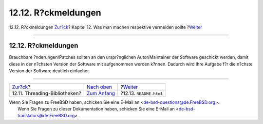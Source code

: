 ====================
12.12. R?ckmeldungen
====================

.. raw:: html

   <div class="navheader">

12.12. R?ckmeldungen
`Zur?ck <dads-pthread.html>`__?
Kapitel 12. Was man machen respektive vermeiden sollte
?\ `Weiter <dads-readme.html>`__

--------------

.. raw:: html

   </div>

.. raw:: html

   <div class="sect1">

.. raw:: html

   <div class="titlepage" xmlns="">

.. raw:: html

   <div>

.. raw:: html

   <div>

12.12. R?ckmeldungen
--------------------

.. raw:: html

   </div>

.. raw:: html

   </div>

.. raw:: html

   </div>

Brauchbare ?nderungen/Patches sollten an den urspr?nglichen
Autor/Maintainer der Software geschickt werden, damit diese in der
n?chsten Version der Software mit aufgenommen werden k?nnen. Dadurch
wird Ihre Aufgabe f?r die n?chste Version der Software deutlich
einfacher.

.. raw:: html

   </div>

.. raw:: html

   <div class="navfooter">

--------------

+-----------------------------------+-------------------------------------+------------------------------------+
| `Zur?ck <dads-pthread.html>`__?   | `Nach oben <porting-dads.html>`__   | ?\ `Weiter <dads-readme.html>`__   |
+-----------------------------------+-------------------------------------+------------------------------------+
| 12.11. Threading-Bibliotheken?    | `Zum Anfang <index.html>`__         | ?12.13. ``README.html``            |
+-----------------------------------+-------------------------------------+------------------------------------+

.. raw:: html

   </div>

| Wenn Sie Fragen zu FreeBSD haben, schicken Sie eine E-Mail an
  <de-bsd-questions@de.FreeBSD.org\ >.
|  Wenn Sie Fragen zu dieser Dokumentation haben, schicken Sie eine
  E-Mail an <de-bsd-translators@de.FreeBSD.org\ >.
